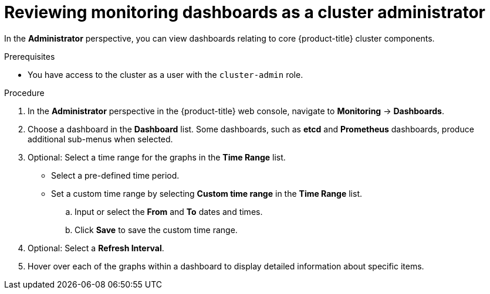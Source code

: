 // Module included in the following assemblies:
//
// * monitoring/reviewing-monitoring-dashboards.adoc

[id="reviewing-monitoring-dashboards-admin_{context}"]
= Reviewing monitoring dashboards as a cluster administrator

[role="_abstract"]
In the *Administrator* perspective, you can view dashboards relating to core {product-title} cluster components.

.Prerequisites

* You have access to the cluster as a user with the `cluster-admin` role.

.Procedure

. In the *Administrator* perspective in the {product-title} web console, navigate to *Monitoring* -> *Dashboards*.

. Choose a dashboard in the *Dashboard* list. Some dashboards, such as *etcd* and *Prometheus* dashboards, produce additional sub-menus when selected.

. Optional: Select a time range for the graphs in the *Time Range* list.
+
** Select a pre-defined time period.
+
** Set a custom time range by selecting *Custom time range* in the *Time Range* list.
+
.. Input or select the *From* and *To* dates and times.
+
.. Click *Save* to save the custom time range.

. Optional: Select a *Refresh Interval*.

. Hover over each of the graphs within a dashboard to display detailed information about specific items.

